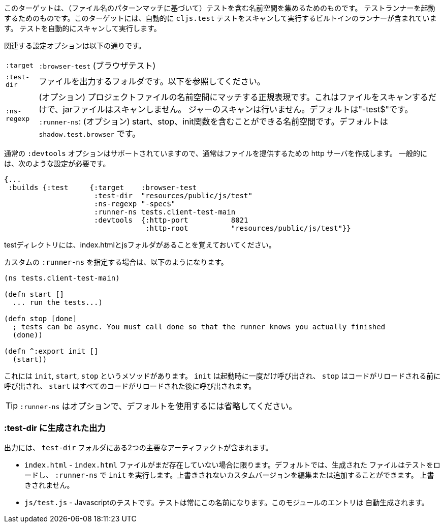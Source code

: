 ////
This target is meant for gathering up namespaces that contain tests (based on a filename pattern match),
and triggering a test runner. It contains a built-in runner that will automatically scan for `cljs.test`
tests and run them.
////
このターゲットは、（ファイル名のパターンマッチに基づいて）テストを含む名前空間を集めるためのものです。
テストランナーを起動するためのものです。このターゲットには、自動的に `cljs.test` テストをスキャンして実行するビルトインのランナーが含まれています。
テストを自動的にスキャンして実行します。

////
The relevant configuration options are:
////
関連する設定オプションは以下の通りです。

////
[horizontal]
`:target`::    `:browser-test`
`:test-dir`::  A folder in which to output files. See below.
`:ns-regexp`:: (optional) A regular expression matching namespaces against project files. This only scans files, and
will not scan jars. Defaults to "-test$".
`:runner-ns`:: (optional) A namespace that can contain a start, stop, and init function. Defaults to
`shadow.test.browser`.
////
[horizontal]
`:target`:: `:browser-test` (ブラウザテスト)
`:test-dir`::  ファイルを出力するフォルダです。以下を参照してください。
`:ns-regexp`:: (オプション) プロジェクトファイルの名前空間にマッチする正規表現です。これはファイルをスキャンするだけで、jarファイルはスキャンしません。
ジャーのスキャンは行いません。デフォルトは"-test$"です。
`:runner-ns`: (オプション) start、stop、init関数を含むことができる名前空間です。デフォルトは `shadow.test.browser` です。

////
The normal `:devtools` options are supported, so you will usually create an http server to serve the files.
In general you will need a config that looks like this:
////
通常の `:devtools` オプションはサポートされていますので、通常はファイルを提供するための http サーバを作成します。
一般的には、次のような設定が必要です。

```
{...
 :builds {:test     {:target    :browser-test
                     :test-dir  "resources/public/js/test"
                     :ns-regexp "-spec$"
                     :runner-ns tests.client-test-main
                     :devtools  {:http-port          8021
                                 :http-root          "resources/public/js/test"}}
```


////
Remember that the test directory will have the index.html, and a js folder.
////
testディレクトリには、index.htmlとjsフォルダがあることを覚えておいてください。

////
If you choose to supply a custom `:runner-ns`, it might look like this:
////
カスタムの `:runner-ns` を指定する場合は、以下のようになります。

```
(ns tests.client-test-main)

(defn start []
  ... run the tests...)

(defn stop [done]
  ; tests can be async. You must call done so that the runner knows you actually finished
  (done))

(defn ^:export init []
  (start))
```

////
It just has `init`, `start`, `stop` methods. `init` will be called once on startup, `stop` will be called before any code is reloaded and `start` will be called after all code was reloaded.
////
これには `init`, `start`, `stop` というメソッドがあります。 `init` は起動時に一度だけ呼び出され、 `stop` はコードがリロードされる前に呼び出され、 `start` はすべてのコードがリロードされた後に呼び出されます。

////
TIP: `:runner-ns` is optional, just leave it out to use the default.
////
TIP: `:runner-ns` はオプションで、デフォルトを使用するには省略してください。

=== :test-dir に生成された出力

//Generated output in `:test-dir`

////
The output includes two primary artifacts in your `test-dir` folder:
////
出力には、 `test-dir` フォルダにある2つの主要なアーティファクトが含まれます。

////
* `index.html` - If and only if there was not already an `index.html` file present. By default the generated
file loads the tests and runs `init` in the `:runner-ns`. You may edit or add a custom version that will
not be overwritten.
* `js/test.js` - The Javascript tests. The tests will always have this name. The entries for the module are
auto-generated.
////
* `index.html` - `index.html` ファイルがまだ存在していない場合に限ります。デフォルトでは、生成された
ファイルはテストをロードし、 `:runner-ns` で `init` を実行します。上書きされないカスタムバージョンを編集または追加することができます。
上書きされません。
* `js/test.js` - Javascriptのテストです。テストは常にこの名前になります。このモジュールのエントリは
自動生成されます。
